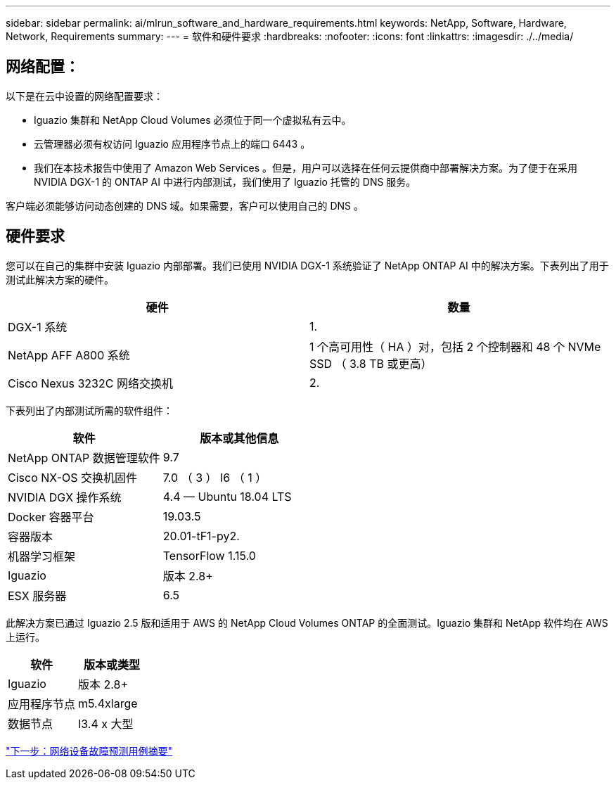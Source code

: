 ---
sidebar: sidebar 
permalink: ai/mlrun_software_and_hardware_requirements.html 
keywords: NetApp, Software, Hardware, Network, Requirements 
summary:  
---
= 软件和硬件要求
:hardbreaks:
:nofooter: 
:icons: font
:linkattrs: 
:imagesdir: ./../media/




== 网络配置：

以下是在云中设置的网络配置要求：

* Iguazio 集群和 NetApp Cloud Volumes 必须位于同一个虚拟私有云中。
* 云管理器必须有权访问 Iguazio 应用程序节点上的端口 6443 。
* 我们在本技术报告中使用了 Amazon Web Services 。但是，用户可以选择在任何云提供商中部署解决方案。为了便于在采用 NVIDIA DGX-1 的 ONTAP AI 中进行内部测试，我们使用了 Iguazio 托管的 DNS 服务。


客户端必须能够访问动态创建的 DNS 域。如果需要，客户可以使用自己的 DNS 。



== 硬件要求

您可以在自己的集群中安装 Iguazio 内部部署。我们已使用 NVIDIA DGX-1 系统验证了 NetApp ONTAP AI 中的解决方案。下表列出了用于测试此解决方案的硬件。

|===
| 硬件 | 数量 


| DGX-1 系统 | 1. 


| NetApp AFF A800 系统 | 1 个高可用性（ HA ）对，包括 2 个控制器和 48 个 NVMe SSD （ 3.8 TB 或更高） 


| Cisco Nexus 3232C 网络交换机 | 2. 
|===
下表列出了内部测试所需的软件组件：

|===
| 软件 | 版本或其他信息 


| NetApp ONTAP 数据管理软件 | 9.7 


| Cisco NX-OS 交换机固件 | 7.0 （ 3 ） I6 （ 1 ） 


| NVIDIA DGX 操作系统 | 4.4 — Ubuntu 18.04 LTS 


| Docker 容器平台 | 19.03.5 


| 容器版本 | 20.01-tF1-py2. 


| 机器学习框架 | TensorFlow 1.15.0 


| Iguazio | 版本 2.8+ 


| ESX 服务器 | 6.5 
|===
此解决方案已通过 Iguazio 2.5 版和适用于 AWS 的 NetApp Cloud Volumes ONTAP 的全面测试。Iguazio 集群和 NetApp 软件均在 AWS 上运行。

|===
| 软件 | 版本或类型 


| Iguazio | 版本 2.8+ 


| 应用程序节点 | m5.4xlarge 


| 数据节点 | I3.4 x 大型 
|===
link:mlrun_network_device_failure_prediction_use_case_summary.html["下一步：网络设备故障预测用例摘要"]
